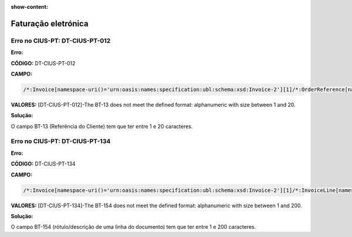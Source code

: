 :show-content:

====================
Faturação eletrónica
====================

Erro no CIUS-PT: DT-CIUS-PT-012
===============================
**Erro:**

**CÓDIGO:** DT-CIUS-PT-012

**CAMPO:**

.. code-block:: text

    /*:Invoice[namespace-uri()='urn:oasis:names:specification:ubl:schema:xsd:Invoice-2'][1]/*:OrderReference[namespace-uri()='urn:oasis:names:specification:ubl:schema:xsd:CommonAggregateComponents-2'][1]/*:ID[namespace-uri()='urn:oasis:names:specification:ubl:schema:xsd:CommonBasicComponents-2'][1]

**VALORES:** [DT-CIUS-PT-012]-The BT-13 does not meet the defined format: alphanumeric with size between 1 and 20.


**Solução:**

O campo BT-13 (Referência do Cliente) tem que ter entre 1 e 20 caracteres.

Erro no CIUS-PT: DT-CIUS-PT-134
===============================
**Erro:**

**CÓDIGO:** DT-CIUS-PT-134

**CAMPO:**

.. code-block:: text

    /*:Invoice[namespace-uri()='urn:oasis:names:specification:ubl:schema:xsd:Invoice-2'][1]/*:InvoiceLine[namespace-uri()='urn:oasis:names:specification:ubl:schema:xsd:CommonAggregateComponents-2'][1]/*:Item[namespace-uri()='urn:oasis:names:specification:ubl:schema:xsd:CommonAggregateComponents-2'][1]/*:Description[namespace-uri()='urn:oasis:names:specification:ubl:schema:xsd:CommonBasicComponents-2'][1]

**VALORES:** [DT-CIUS-PT-134]-The BT-154 does not meet the defined format: alphanumeric with size between 1 and 200.

**Solução:**

O campo BT-154 (rótulo/descrição de uma linha do documento) tem que ter entre 1 e 200 caracteres.
